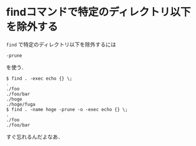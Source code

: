 * findコマンドで特定のディレクトリ以下を除外する

=find= で特定のディレクトリ以下を除外するには
: -prune
を使う．

#+BEGIN_SRC
$ find . -exec echo {} \;
.
./foo
./foo/bar
./hoge
./hoge/fuga
$ find . -name hoge -prune -o -exec echo {} \;
.
./foo
./foo/bar
#+END_SRC

すぐ忘れるんだよなあ．
